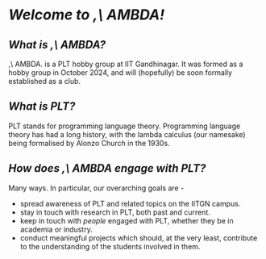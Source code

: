 # ###HTML_HEAD: <link rel="stylesheet" type="text/css" href="./static/template.css" />
# #+begin_nav
# #+html: <a href="https://www.w3schools.com/html/">HTML</a>
# #+end_nav

* /Welcome to ,\ AMBDA!/
** /What is ,\ AMBDA?/
   ,\ AMBDA. is a PLT hobby group at IIT Gandhinagar. It was formed as a hobby group in October 2024, and will (hopefully) be soon formally established as a club. 
** /What is PLT?/
   PLT stands for programming language theory. Programming language theory has had a long history, with the lambda calculus (our namesake) being formalised by Alonzo Church in the 1930s.
** /How does ,\ AMBDA engage with PLT?/
   Many ways. In particular, our overarching goals are -
   + spread awareness of PLT and related topics on the IITGN campus.
   + stay in touch with research in PLT, both past and current.
   + keep in touch with /people/ engaged with PLT, whether they be in academia or industry.
   + conduct meaningful projects which should, at the very least, contribute to the understanding of the students involved in them. 
